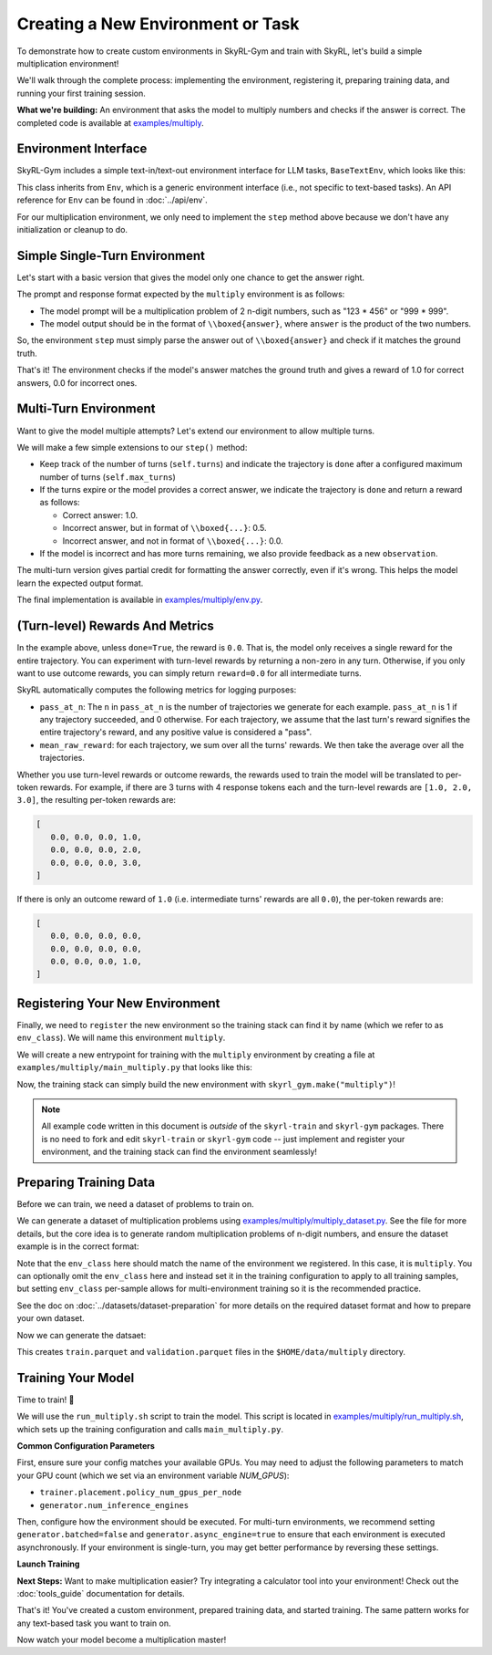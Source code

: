 Creating a New Environment or Task
=====================================

To demonstrate how to create custom environments in SkyRL-Gym and train with SkyRL, let's build a simple multiplication environment!

We'll walk through the complete process: implementing the environment, registering it, preparing training data, and running your first training session.

**What we're building:** An environment that asks the model to multiply numbers and checks if the answer is correct. The completed code is available at `examples/multiply <https://github.com/NovaSky-AI/SkyRL/blob/main/skyrl-train/examples/multiply>`_.

Environment Interface
---------------------

SkyRL-Gym includes a simple text-in/text-out environment interface for LLM tasks, ``BaseTextEnv``, which looks like this:

.. code-block:: python
   :linenos:
   :caption: Base text environment interface at `skyrl_gym/envs/base_text_env.py <https://github.com/NovaSky-AI/SkyRL/blob/main/skyrl-gym/skyrl_gym/envs/base_text_env.py>`_

   class BaseTextEnv(Env[ConversationType, str]):
      def step(self, action: str) -> BaseTextEnvStepOutput:
         """
         Runs one environment step.

         Args:
            action: The LLM's response as a string

         Returns:
            BaseTextEnvStepOutput containing:
            - observations: New messages from the environment
            - reward: Float reward for the action  
            - done: Whether the episode is finished
            - metadata: Additional info (optional)
         """
         pass

      def init(self, prompt: ConversationType) -> Tuple[ConversationType, Dict[str, Any]]:
         return prompt, {}

      def close(self):
         pass

This class inherits from ``Env``, which is a generic environment interface (i.e., not specific to text-based tasks). An API reference for ``Env`` can be found in :doc:`../api/env`.

For our multiplication environment, we only need to implement the ``step`` method above because we don't have any initialization or cleanup to do.


Simple Single-Turn Environment
-------------------------------

Let's start with a basic version that gives the model only one chance to get the answer right. 

The prompt and response format expected by the ``multiply`` environment is as follows:

- The model prompt will be a multiplication problem of 2 n-digit numbers, such as "123 * 456" or "999 * 999". 
- The model output should be in the format of ``\\boxed{answer}``, where ``answer`` is the product of the two numbers. 

So, the environment ``step`` must simply parse the answer out of ``\\boxed{answer}`` and check if it matches the ground truth.

.. code-block:: python
   :linenos:
   :caption: Simple multiplication environment

   class MultiplyEnv(BaseTextEnv):
      def _parse_action(self, action: str) -> str:
         """Extract answer from \\boxed{answer} format"""
         match = re.search(r"\\boxed\{([^}]+)\}", action)
         return match.group(1) if match else None
         
      def step(self, action: str) -> BaseTextEnvStepOutput:
         answer = self._parse_action(action)
         is_correct = answer is not None and answer.strip() == str(self.ground_truth).strip()

         return BaseTextEnvStepOutput(
            observations=[],
            reward=1.0 if is_correct else 0.0,
            done=True,
            metadata={"parsed_answer": answer}
         )

That's it! The environment checks if the model's answer matches the ground truth and gives a reward of 1.0 for correct answers, 0.0 for incorrect ones.

Multi-Turn Environment
----------------------

Want to give the model multiple attempts? Let's extend our environment to allow multiple turns.

We will make a few simple extensions to our ``step()`` method:

- Keep track of the number of turns (``self.turns``) and indicate the trajectory is ``done`` after a configured maximum number of turns (``self.max_turns``)
- If the turns expire or the model provides a correct answer, we indicate the trajectory is ``done`` and return a reward as follows:

  - Correct answer: 1.0.
  - Incorrect answer, but in format of ``\\boxed{...}``: 0.5.
  - Incorrect answer, and not in format of ``\\boxed{...}``: 0.0.
- If the model is incorrect and has more turns remaining, we also provide feedback as a new ``observation``.

.. code-block:: python
   :linenos:
   :caption: Multi-turn multiplication environment in `examples/multiply/env.py <https://github.com/NovaSky-AI/SkyRL/blob/main/skyrl-train/examples/multiply/env.py>`_

   def step(self, action: str) -> BaseTextEnvStepOutput:
        self.turns += 1
        answer = self._parse_action(action)
        is_correct = answer is not None and answer.strip() == str(self.ground_truth).strip()
        found_boxed = answer is not None

        # Episode ends if max turns reached or correct answer found
        done = self.turns >= self.max_turns or is_correct
        
        # Reward structure:
        # - Correct answer: 1.0
        # - Wrong answer in correct format: 0.5  
        # - No boxed answer: 0.0
        if is_correct:
            reward = 1.0
        elif found_boxed:
            reward = 0.5
        else:
            reward = 0.0

        if done:
            return BaseTextEnvStepOutput(
                observations=[],
                reward=reward,
                done=True,
                metadata={"parsed_answer": answer}
            )
            
        # Give feedback for another attempt
        if answer is not None:
            feedback = f"Your answer '{answer}' is incorrect. Please try again."
        else:
            feedback = "Please provide your answer in the format \\boxed{your_answer}."
            
        return BaseTextEnvStepOutput(
            observations=[{"role": "user", "content": feedback}],
            reward=0.0,
            done=False,
            metadata={"parsed_answer": answer}
        )

The multi-turn version gives partial credit for formatting the answer correctly, even if it's wrong. This helps the model learn the expected output format.

The final implementation is available in `examples/multiply/env.py <https://github.com/NovaSky-AI/SkyRL/blob/main/skyrl-train/examples/multiply/env.py>`_.

(Turn-level) Rewards And Metrics
--------------------------------

In the example above, unless ``done=True``, the reward is ``0.0``. That is, the model only receives a single reward for the entire trajectory.
You can experiment with turn-level rewards by returning a non-zero in any turn. Otherwise, if you only want to use outcome rewards, you can simply return ``reward=0.0`` for all intermediate turns.

SkyRL automatically computes the following metrics for logging purposes:

- ``pass_at_n``: The ``n`` in ``pass_at_n`` is the number of trajectories we generate for each example. ``pass_at_n`` is 1 if any trajectory succeeded, and 0 otherwise. For each trajectory, we assume that the last turn's reward signifies the entire trajectory's reward, and any positive value is considered a "pass".
- ``mean_raw_reward``: for each trajectory, we sum over all the turns' rewards. We then take the average over all the trajectories.

Whether you use turn-level rewards or outcome rewards, the rewards used to train the model will be translated to per-token rewards. For example, if there are 3 turns with 4 response tokens each and the turn-level rewards are ``[1.0, 2.0, 3.0]``, the resulting per-token rewards are:

.. code-block:: python

   [
      0.0, 0.0, 0.0, 1.0,
      0.0, 0.0, 0.0, 2.0,
      0.0, 0.0, 0.0, 3.0,
   ]

If there is only an outcome reward of ``1.0`` (i.e. intermediate turns' rewards are all ``0.0``), the per-token rewards are:

.. code-block:: python

   [
      0.0, 0.0, 0.0, 0.0,
      0.0, 0.0, 0.0, 0.0,
      0.0, 0.0, 0.0, 1.0,
   ]

Registering Your New Environment
--------------------------------

Finally, we need to ``register`` the new environment so the training stack can find it by name (which we refer to as ``env_class``). We will name this environment ``multiply``.

We will create a new entrypoint for training with the ``multiply`` environment by creating a file at ``examples/multiply/main_multiply.py`` that looks like this:

.. code-block:: python
   :linenos:
   :caption: Environment registration at `examples/multiply/main_multiply.py <https://github.com/NovaSky-AI/SkyRL/blob/main/skyrl-train/examples/multiply/main_multiply.py>`_

   @ray.remote(num_cpus=1)
   def skyrl_entrypoint(cfg: DictConfig):
      # Register the multiply environment
      # this needs to be done inside the entrypoint task
      register(
         id="multiply",  # <-- The name of the environment.
         entry_point="examples.multiply.env:MultiplyEnv",  # <-- The path to the environment class.
      )

      # make sure that the training loop is not run on the head node.
      exp = BasePPOExp(cfg)
      exp.run()

   @hydra.main(config_path=config_dir, config_name="ppo_base_config", version_base=None)
   def main(cfg: DictConfig) -> None:
      # validate the arguments
      validate_cfg(cfg)

      initialize_ray(cfg)
      ray.get(skyrl_entrypoint.remote(cfg))

   if __name__ == "__main__":
      main()

Now, the training stack can simply build the new environment with ``skyrl_gym.make("multiply")``!

.. note::
   All example code written in this document is *outside* of the ``skyrl-train`` and ``skyrl-gym`` packages. There is no need to fork and edit ``skyrl-train`` or ``skyrl-gym`` code -- just implement and register your environment, and the training stack can find the environment seamlessly!

Preparing Training Data
-----------------------

Before we can train, we need a dataset of problems to train on.

We can generate a dataset of multiplication problems using `examples/multiply/multiply_dataset.py <https://github.com/NovaSky-AI/SkyRL/blob/main/skyrl-train/examples/multiply/multiply_dataset.py>`_. See the file for more details, but the core idea is to generate random multiplication problems of n-digit numbers, and ensure the dataset example is in the correct format:

.. code-block:: python
   :linenos:
   :caption: Generating a dataset of random multiplication problems.

   for idx in range(num_examples):
        question, answer = generate_multiplication_problem(num_digits)
        
        data = {
            "data_source": "synthetic_multiply",
            "prompt": [
                system_prompt,
                {
                    "role": "user",
                    "content": question,
                }
            ],
            "env_class": "multiply",
            "reward_spec": {
                "method": "rule",
                "ground_truth": answer,
            },
            "extra_info": {
                "num_digits": num_digits,
                "split": split_name,
            },
        }
        examples.append(data)


Note that the ``env_class`` here should match the name of the environment we registered. In this case, it is ``multiply``. You can optionally omit the ``env_class`` here and instead set it in the training configuration to apply to all training samples, but setting ``env_class`` per-sample allows for multi-environment training so it is the recommended practice.

See the doc on :doc:`../datasets/dataset-preparation` for more details on the required dataset format and how to prepare your own dataset.

Now we can generate the datsaet:

.. code-block:: bash
   :linenos:
   :caption: Generate training data

   uv run --isolated examples/multiply/multiply_dataset.py \
     --output_dir $HOME/data/multiply \
     --num_digits 4 \
     --train_size 10000 \
     --test_size 200

This creates ``train.parquet`` and ``validation.parquet`` files in the ``$HOME/data/multiply`` directory.

Training Your Model
-------------------

Time to train! 🚀

We will use the ``run_multiply.sh`` script to train the model. This script is located in `examples/multiply/run_multiply.sh <https://github.com/NovaSky-AI/SkyRL/blob/main/skyrl-train/examples/multiply/run_multiply.sh>`_, which sets up the training configuration and calls ``main_multiply.py``.

**Common Configuration Parameters**

First, ensure sure your config matches your available GPUs. You may need to adjust the following parameters to match your GPU count (which we set via an environment variable `NUM_GPUS`):

- ``trainer.placement.policy_num_gpus_per_node``
- ``generator.num_inference_engines``

Then, configure how the environment should be executed. For multi-turn environments, we recommend setting ``generator.batched=false`` and ``generator.async_engine=true`` to ensure that each environment is executed asynchronously. If your environment is single-turn, you may get better performance by reversing these settings.

**Launch Training**

.. code-block:: bash
   :linenos:
   :caption: Run training

   export WANDB_API_KEY=your_wandb_api_key  # or set trainer.logger="console" to print to stdout
   bash examples/multiply/run_multiply.sh

**Next Steps:** Want to make multiplication easier? Try integrating a calculator tool into your environment! Check out the :doc:`tools_guide` documentation for details.

That's it! You've created a custom environment, prepared training data, and started training. The same pattern works for any text-based task you want to train on.

Now watch your model become a multiplication master!
